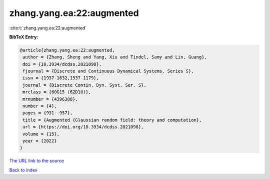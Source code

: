 zhang.yang.ea:22:augmented
==========================

:cite:t:`zhang.yang.ea:22:augmented`

**BibTeX Entry:**

.. code-block:: bibtex

   @article{zhang.yang.ea:22:augmented,
    author = {Zhang, Sheng and Yang, Xiu and Tindel, Samy and Lin, Guang},
    doi = {10.3934/dcdss.2021098},
    fjournal = {Discrete and Continuous Dynamical Systems. Series S},
    issn = {1937-1632,1937-1179},
    journal = {Discrete Contin. Dyn. Syst. Ser. S},
    mrclass = {60G15 (62D10)},
    mrnumber = {4396388},
    number = {4},
    pages = {931--957},
    title = {Augmented {G}aussian random field: theory and computation},
    url = {https://doi.org/10.3934/dcdss.2021098},
    volume = {15},
    year = {2022}
   }
`The URL link to the source <ttps://doi.org/10.3934/dcdss.2021098}>`_


`Back to index <../By-Cite-Keys.html>`_
